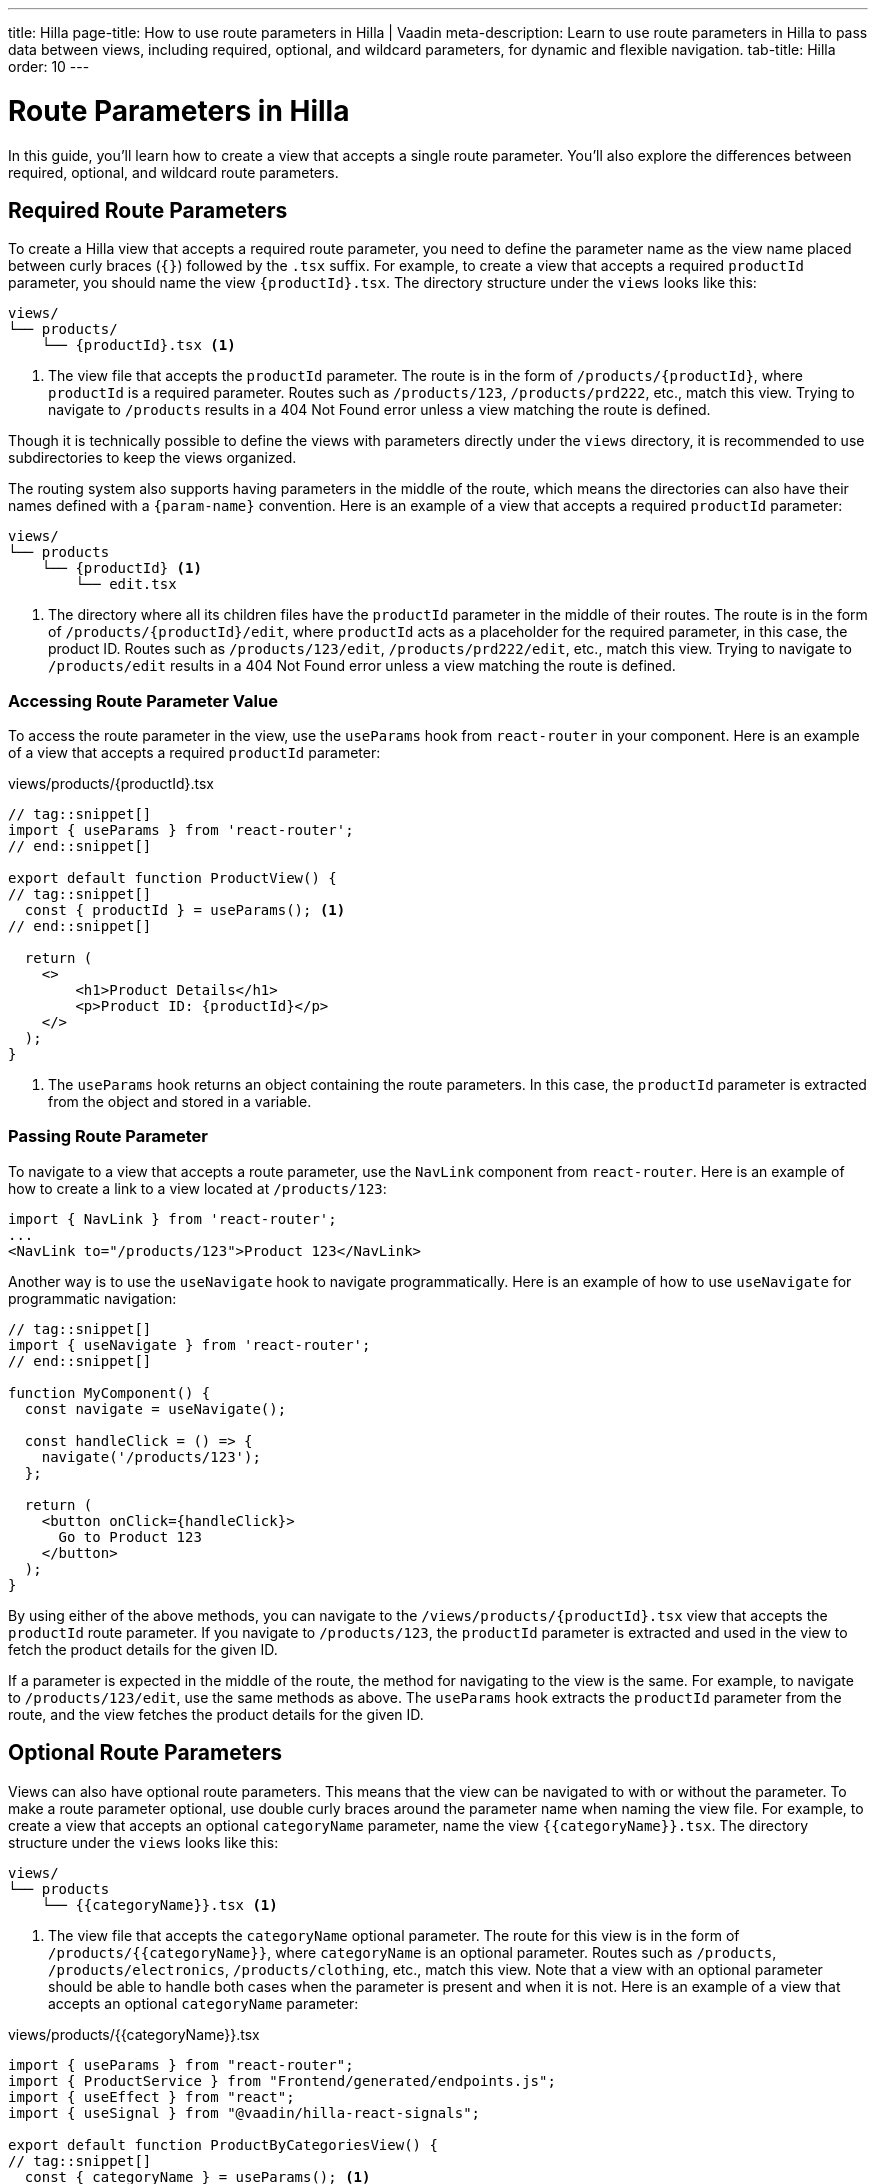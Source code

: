 ---
title: Hilla
page-title: How to use route parameters in Hilla | Vaadin
meta-description: Learn to use route parameters in Hilla to pass data between views, including required, optional, and wildcard parameters, for dynamic and flexible navigation.
tab-title: Hilla
order: 10
---


= Route Parameters in Hilla
:toclevels: 2

In this guide, you'll learn how to create a view that accepts a single route parameter. You'll also explore the differences between required, optional, and wildcard route parameters. 
//Finally, a mini-tutorial helps you apply these concepts in a real Vaadin application.


== Required Route Parameters

To create a Hilla view that accepts a required route parameter, you need to define the parameter name as the view name placed between curly braces (`{}`) followed by the `.tsx` suffix. For example, to create a view that accepts a required `productId` parameter, you should name the view `{productId}.tsx`. The directory structure under the `views` looks like this:

[source]
----
views/
└── products/
    └── {productId}.tsx <1>
----
<1> The view file that accepts the `productId` parameter. The route is in the form of `/products/{productId}`, where `productId` is a required parameter. Routes such as `/products/123`, `/products/prd222`, etc., match this view. Trying to navigate to `/products` results in a 404 Not Found error unless a view matching the route is defined.

Though it is technically possible to define the views with parameters directly under the `views` directory, it is recommended to use subdirectories to keep the views organized.

The routing system also supports having parameters in the middle of the route, which means the directories can also have their names defined with a `{param-name}` convention. Here is an example of a view that accepts a required `productId` parameter:

[source]
----
views/
└── products
    └── {productId} <1>
        └── edit.tsx
----
<1> The directory where all its children files have the `productId` parameter in the middle of their routes. The route is in the form of `/products/{productId}/edit`, where `productId` acts as a placeholder for the required parameter, in this case, the product ID. Routes such as `/products/123/edit`, `/products/prd222/edit`, etc., match this view. Trying to navigate to `/products/edit` results in a 404 Not Found error unless a view matching the route is defined.


=== Accessing Route Parameter Value

To access the route parameter in the view, use the `useParams` hook from `react-router` in your component. Here is an example of a view that accepts a required `productId` parameter:

[source,tsx]
.views/products/{productId}.tsx
----
// tag::snippet[]
import { useParams } from 'react-router';
// end::snippet[]

export default function ProductView() {
// tag::snippet[]
  const { productId } = useParams(); <1>
// end::snippet[]

  return (
    <>
        <h1>Product Details</h1>
        <p>Product ID: {productId}</p>
    </>
  );
}
----
<1> The `useParams` hook returns an object containing the route parameters. In this case, the `productId` parameter is extracted from the object and stored in a variable.


=== Passing Route Parameter

To navigate to a view that accepts a route parameter, use the `NavLink` component from `react-router`. Here is an example of how to create a link to a view located at `/products/123`:

[source,tsx]
----
import { NavLink } from 'react-router';
...
<NavLink to="/products/123">Product 123</NavLink>
----

Another way is to use the `useNavigate` hook to navigate programmatically. Here is an example of how to use `useNavigate` for programmatic navigation:

[source,tsx]
----
// tag::snippet[]
import { useNavigate } from 'react-router';
// end::snippet[]

function MyComponent() {
  const navigate = useNavigate();

  const handleClick = () => {
    navigate('/products/123');
  };

  return (
    <button onClick={handleClick}>
      Go to Product 123
    </button>
  );
}
----

By using either of the above methods, you can navigate to the `/views/products/{productId}.tsx` view that accepts the `productId` route parameter. If you navigate to `/products/123`, the `productId` parameter is extracted and used in the view to fetch the product details for the given ID.

If a parameter is expected in the middle of the route, the method for navigating to the view is the same. For example, to navigate to `/products/123/edit`, use the same methods as above. The `useParams` hook extracts the `productId` parameter from the route, and the view fetches the product details for the given ID.


== Optional Route Parameters

Views can also have optional route parameters. This means that the view can be navigated to with or without the parameter. To make a route parameter optional, use double curly braces around the parameter name when naming the view file. For example, to create a view that accepts an optional `categoryName` parameter, name the view `{{categoryName}}.tsx`. The directory structure under the `views` looks like this:

[source]
----
views/
└── products
    └── {{categoryName}}.tsx <1>
----

<1> The view file that accepts the `categoryName` optional parameter. The route for this view is in the form of `/products/{{categoryName}}`, where `categoryName` is an optional parameter. Routes such as `/products`, `/products/electronics`, `/products/clothing`, etc., match this view. Note that a view with an optional parameter should be able to handle both cases when the parameter is present and when it is not. Here is an example of a view that accepts an optional `categoryName` parameter:

[source,tsx]
.views/products/{{categoryName}}.tsx
----
import { useParams } from "react-router";
import { ProductService } from "Frontend/generated/endpoints.js";
import { useEffect } from "react";
import { useSignal } from "@vaadin/hilla-react-signals";

export default function ProductByCategoriesView() {
// tag::snippet[]
  const { categoryName } = useParams(); <1>
// end::snippet[]
  const products = useSignal<string[]>([]);

  useEffect(() => {
// tag::snippet[]
    if (categoryName == undefined) { <2>
// end::snippet[]
      ProductService.allProducts().then((data) => products.value = data);
    } else {
      ProductService.productsInCategory(categoryName).then((data) => products.value = data);
    }
  }, []);

  return (
    <>
      <h3>Products from {categoryName ? `'${categoryName}' category` : "all categories"}:</h3>
      <div>
        <ul>{products.value.map((product) => (
          <li key={product}>{product}</li>
        ))}</ul>
      </div>
    </>
  );
}
----
<1> The `useParams` hook returns an object containing the route parameters. In this case, the `categoryName` parameter is extracted from the object and stored in a variable.
<2> The `categoryName` parameter is checked to determine whether it is present or not. If it is not present, all products are fetched. Otherwise, products in the specified category are fetched.

In the above example, the `ProductByCategoriesView` fetches all products when the `categoryName` parameter is not present. When the `categoryName` parameter is present, it fetches the products in the specified category. The view displays the products in the specified category or all products if the `categoryName` parameter is not present.


== Wildcard Route Parameters

Wildcard route parameters are used to match any number of URL segments. This means when a URL cannot be matched with the other defined routes, the wildcard route is picked as the fallback to handle the navigation. One of the common cases of defining wildcard route parameters when defining the routes in a Hilla application is to properly handle the navigation of users when the route is not found. As the default way of defining the routes is through defining the view files and proper directory structure, adding wildcard route parameters should be done by defining the file name as `{...wildcard}.tsx`. The literal value `wildcard` can be anything that is supported by the filesystem as the filename, but Vaadin recommends to use the `{...wildcard}.tsx` as a conventional standard to make it more readable and intuitive. An example of a view that accepts a wildcard route parameter is shown below:

[source]
----
views/
├── @index.tsx
├── about.tsx
├── contact-us.tsx
└── {...wildcard}.tsx <1>
----
<1> The view file that accepts the wildcard route parameter.

The routes that are matched with this view depends on the other defined routes. In this case the `/`, `/about`, and `/contact-us` are mapped to their respective views, and if the user tries to navigate to any other routes such as `/123`, `/orders`, or even `/about/789`, then the `{...wildcard}.tsx` is matched as the fallback, accepting the whole unmatched segment of the URL as the wildcard parameter. The view can then handle the navigation and display a custom 404 Not Found page or redirect the user to the home page. Here is an example of a view that accepts a wildcard route parameter:

[source, tsx]
.views/{...wildcard}.tsx
----
import { NavLink, useParams } from "react-router";

export default function WildcardView() {
  const wildcard = useParams()['*']; <1>
  return (
    <>
      <h3>Page Not Found!</h3>
      <div>
        The '<b>/{wildcard}</b>' route does not exist.
        Go back to the <NavLink to="/">home page</NavLink>.
      </div>
    </>
  );
}
----
<1> The wildcard route parameter can be extracted using the `useParams` hook, which is stored in the `params` object with the `*` (asterisk) as the key. The matched wildcard parameters can have many segments, and all the segments is extracted at once when reading the `params` object with the `*` (asterisk) as the key.



// == Try It
